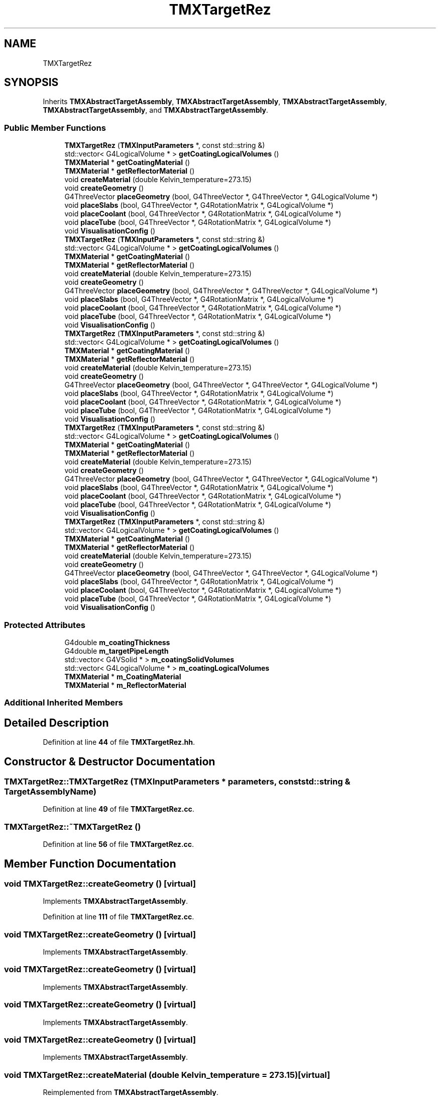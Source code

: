 .TH "TMXTargetRez" 3 "Fri Oct 15 2021" "Version Version 1.0" "Transmutex Documentation" \" -*- nroff -*-
.ad l
.nh
.SH NAME
TMXTargetRez
.SH SYNOPSIS
.br
.PP
.PP
Inherits \fBTMXAbstractTargetAssembly\fP, \fBTMXAbstractTargetAssembly\fP, \fBTMXAbstractTargetAssembly\fP, \fBTMXAbstractTargetAssembly\fP, and \fBTMXAbstractTargetAssembly\fP\&.
.SS "Public Member Functions"

.in +1c
.ti -1c
.RI "\fBTMXTargetRez\fP (\fBTMXInputParameters\fP *, const std::string &)"
.br
.ti -1c
.RI "std::vector< G4LogicalVolume * > \fBgetCoatingLogicalVolumes\fP ()"
.br
.ti -1c
.RI "\fBTMXMaterial\fP * \fBgetCoatingMaterial\fP ()"
.br
.ti -1c
.RI "\fBTMXMaterial\fP * \fBgetReflectorMaterial\fP ()"
.br
.ti -1c
.RI "void \fBcreateMaterial\fP (double Kelvin_temperature=273\&.15)"
.br
.ti -1c
.RI "void \fBcreateGeometry\fP ()"
.br
.ti -1c
.RI "G4ThreeVector \fBplaceGeometry\fP (bool, G4ThreeVector *, G4ThreeVector *, G4LogicalVolume *)"
.br
.ti -1c
.RI "void \fBplaceSlabs\fP (bool, G4ThreeVector *, G4RotationMatrix *, G4LogicalVolume *)"
.br
.ti -1c
.RI "void \fBplaceCoolant\fP (bool, G4ThreeVector *, G4RotationMatrix *, G4LogicalVolume *)"
.br
.ti -1c
.RI "void \fBplaceTube\fP (bool, G4ThreeVector *, G4RotationMatrix *, G4LogicalVolume *)"
.br
.ti -1c
.RI "void \fBVisualisationConfig\fP ()"
.br
.ti -1c
.RI "\fBTMXTargetRez\fP (\fBTMXInputParameters\fP *, const std::string &)"
.br
.ti -1c
.RI "std::vector< G4LogicalVolume * > \fBgetCoatingLogicalVolumes\fP ()"
.br
.ti -1c
.RI "\fBTMXMaterial\fP * \fBgetCoatingMaterial\fP ()"
.br
.ti -1c
.RI "\fBTMXMaterial\fP * \fBgetReflectorMaterial\fP ()"
.br
.ti -1c
.RI "void \fBcreateMaterial\fP (double Kelvin_temperature=273\&.15)"
.br
.ti -1c
.RI "void \fBcreateGeometry\fP ()"
.br
.ti -1c
.RI "G4ThreeVector \fBplaceGeometry\fP (bool, G4ThreeVector *, G4ThreeVector *, G4LogicalVolume *)"
.br
.ti -1c
.RI "void \fBplaceSlabs\fP (bool, G4ThreeVector *, G4RotationMatrix *, G4LogicalVolume *)"
.br
.ti -1c
.RI "void \fBplaceCoolant\fP (bool, G4ThreeVector *, G4RotationMatrix *, G4LogicalVolume *)"
.br
.ti -1c
.RI "void \fBplaceTube\fP (bool, G4ThreeVector *, G4RotationMatrix *, G4LogicalVolume *)"
.br
.ti -1c
.RI "void \fBVisualisationConfig\fP ()"
.br
.ti -1c
.RI "\fBTMXTargetRez\fP (\fBTMXInputParameters\fP *, const std::string &)"
.br
.ti -1c
.RI "std::vector< G4LogicalVolume * > \fBgetCoatingLogicalVolumes\fP ()"
.br
.ti -1c
.RI "\fBTMXMaterial\fP * \fBgetCoatingMaterial\fP ()"
.br
.ti -1c
.RI "\fBTMXMaterial\fP * \fBgetReflectorMaterial\fP ()"
.br
.ti -1c
.RI "void \fBcreateMaterial\fP (double Kelvin_temperature=273\&.15)"
.br
.ti -1c
.RI "void \fBcreateGeometry\fP ()"
.br
.ti -1c
.RI "G4ThreeVector \fBplaceGeometry\fP (bool, G4ThreeVector *, G4ThreeVector *, G4LogicalVolume *)"
.br
.ti -1c
.RI "void \fBplaceSlabs\fP (bool, G4ThreeVector *, G4RotationMatrix *, G4LogicalVolume *)"
.br
.ti -1c
.RI "void \fBplaceCoolant\fP (bool, G4ThreeVector *, G4RotationMatrix *, G4LogicalVolume *)"
.br
.ti -1c
.RI "void \fBplaceTube\fP (bool, G4ThreeVector *, G4RotationMatrix *, G4LogicalVolume *)"
.br
.ti -1c
.RI "void \fBVisualisationConfig\fP ()"
.br
.ti -1c
.RI "\fBTMXTargetRez\fP (\fBTMXInputParameters\fP *, const std::string &)"
.br
.ti -1c
.RI "std::vector< G4LogicalVolume * > \fBgetCoatingLogicalVolumes\fP ()"
.br
.ti -1c
.RI "\fBTMXMaterial\fP * \fBgetCoatingMaterial\fP ()"
.br
.ti -1c
.RI "\fBTMXMaterial\fP * \fBgetReflectorMaterial\fP ()"
.br
.ti -1c
.RI "void \fBcreateMaterial\fP (double Kelvin_temperature=273\&.15)"
.br
.ti -1c
.RI "void \fBcreateGeometry\fP ()"
.br
.ti -1c
.RI "G4ThreeVector \fBplaceGeometry\fP (bool, G4ThreeVector *, G4ThreeVector *, G4LogicalVolume *)"
.br
.ti -1c
.RI "void \fBplaceSlabs\fP (bool, G4ThreeVector *, G4RotationMatrix *, G4LogicalVolume *)"
.br
.ti -1c
.RI "void \fBplaceCoolant\fP (bool, G4ThreeVector *, G4RotationMatrix *, G4LogicalVolume *)"
.br
.ti -1c
.RI "void \fBplaceTube\fP (bool, G4ThreeVector *, G4RotationMatrix *, G4LogicalVolume *)"
.br
.ti -1c
.RI "void \fBVisualisationConfig\fP ()"
.br
.ti -1c
.RI "\fBTMXTargetRez\fP (\fBTMXInputParameters\fP *, const std::string &)"
.br
.ti -1c
.RI "std::vector< G4LogicalVolume * > \fBgetCoatingLogicalVolumes\fP ()"
.br
.ti -1c
.RI "\fBTMXMaterial\fP * \fBgetCoatingMaterial\fP ()"
.br
.ti -1c
.RI "\fBTMXMaterial\fP * \fBgetReflectorMaterial\fP ()"
.br
.ti -1c
.RI "void \fBcreateMaterial\fP (double Kelvin_temperature=273\&.15)"
.br
.ti -1c
.RI "void \fBcreateGeometry\fP ()"
.br
.ti -1c
.RI "G4ThreeVector \fBplaceGeometry\fP (bool, G4ThreeVector *, G4ThreeVector *, G4LogicalVolume *)"
.br
.ti -1c
.RI "void \fBplaceSlabs\fP (bool, G4ThreeVector *, G4RotationMatrix *, G4LogicalVolume *)"
.br
.ti -1c
.RI "void \fBplaceCoolant\fP (bool, G4ThreeVector *, G4RotationMatrix *, G4LogicalVolume *)"
.br
.ti -1c
.RI "void \fBplaceTube\fP (bool, G4ThreeVector *, G4RotationMatrix *, G4LogicalVolume *)"
.br
.ti -1c
.RI "void \fBVisualisationConfig\fP ()"
.br
.in -1c
.SS "Protected Attributes"

.in +1c
.ti -1c
.RI "G4double \fBm_coatingThickness\fP"
.br
.ti -1c
.RI "G4double \fBm_targetPipeLength\fP"
.br
.ti -1c
.RI "std::vector< G4VSolid * > \fBm_coatingSolidVolumes\fP"
.br
.ti -1c
.RI "std::vector< G4LogicalVolume * > \fBm_coatingLogicalVolumes\fP"
.br
.ti -1c
.RI "\fBTMXMaterial\fP * \fBm_CoatingMaterial\fP"
.br
.ti -1c
.RI "\fBTMXMaterial\fP * \fBm_ReflectorMaterial\fP"
.br
.in -1c
.SS "Additional Inherited Members"
.SH "Detailed Description"
.PP 
Definition at line \fB44\fP of file \fBTMXTargetRez\&.hh\fP\&.
.SH "Constructor & Destructor Documentation"
.PP 
.SS "TMXTargetRez::TMXTargetRez (\fBTMXInputParameters\fP * parameters, const std::string & TargetAssemblyName)"

.PP
Definition at line \fB49\fP of file \fBTMXTargetRez\&.cc\fP\&.
.SS "TMXTargetRez::~TMXTargetRez ()"

.PP
Definition at line \fB56\fP of file \fBTMXTargetRez\&.cc\fP\&.
.SH "Member Function Documentation"
.PP 
.SS "void TMXTargetRez::createGeometry ()\fC [virtual]\fP"

.PP
Implements \fBTMXAbstractTargetAssembly\fP\&.
.PP
Definition at line \fB111\fP of file \fBTMXTargetRez\&.cc\fP\&.
.SS "void TMXTargetRez::createGeometry ()\fC [virtual]\fP"

.PP
Implements \fBTMXAbstractTargetAssembly\fP\&.
.SS "void TMXTargetRez::createGeometry ()\fC [virtual]\fP"

.PP
Implements \fBTMXAbstractTargetAssembly\fP\&.
.SS "void TMXTargetRez::createGeometry ()\fC [virtual]\fP"

.PP
Implements \fBTMXAbstractTargetAssembly\fP\&.
.SS "void TMXTargetRez::createGeometry ()\fC [virtual]\fP"

.PP
Implements \fBTMXAbstractTargetAssembly\fP\&.
.SS "void TMXTargetRez::createMaterial (double Kelvin_temperature = \fC273\&.15\fP)\fC [virtual]\fP"

.PP
Reimplemented from \fBTMXAbstractTargetAssembly\fP\&.
.PP
Definition at line \fB58\fP of file \fBTMXTargetRez\&.cc\fP\&.
.SS "void TMXTargetRez::createMaterial (double Kelvin_temperature = \fC273\&.15\fP)\fC [virtual]\fP"

.PP
Reimplemented from \fBTMXAbstractTargetAssembly\fP\&.
.SS "void TMXTargetRez::createMaterial (double Kelvin_temperature = \fC273\&.15\fP)\fC [virtual]\fP"

.PP
Reimplemented from \fBTMXAbstractTargetAssembly\fP\&.
.SS "void TMXTargetRez::createMaterial (double Kelvin_temperature = \fC273\&.15\fP)\fC [virtual]\fP"

.PP
Reimplemented from \fBTMXAbstractTargetAssembly\fP\&.
.SS "void TMXTargetRez::createMaterial (double Kelvin_temperature = \fC273\&.15\fP)\fC [virtual]\fP"

.PP
Reimplemented from \fBTMXAbstractTargetAssembly\fP\&.
.SS "std::vector< G4LogicalVolume * > TMXTargetRez::getCoatingLogicalVolumes ()"

.PP
Definition at line \fB298\fP of file \fBTMXTargetRez\&.cc\fP\&.
.SS "\fBTMXMaterial\fP * TMXTargetRez::getCoatingMaterial ()"

.PP
Definition at line \fB309\fP of file \fBTMXTargetRez\&.cc\fP\&.
.SS "\fBTMXMaterial\fP * TMXTargetRez::getReflectorMaterial ()"

.PP
Definition at line \fB313\fP of file \fBTMXTargetRez\&.cc\fP\&.
.SS "void TMXTargetRez::placeCoolant (bool overlap, G4ThreeVector * centerTarget, G4RotationMatrix * RotationFromXaxis, G4LogicalVolume * masterVolume)\fC [virtual]\fP"

.PP
Implements \fBTMXAbstractTargetAssembly\fP\&.
.PP
Definition at line \fB200\fP of file \fBTMXTargetRez\&.cc\fP\&.
.SS "void TMXTargetRez::placeCoolant (bool, G4ThreeVector *, G4RotationMatrix *, G4LogicalVolume *)\fC [virtual]\fP"

.PP
Implements \fBTMXAbstractTargetAssembly\fP\&.
.SS "void TMXTargetRez::placeCoolant (bool, G4ThreeVector *, G4RotationMatrix *, G4LogicalVolume *)\fC [virtual]\fP"

.PP
Implements \fBTMXAbstractTargetAssembly\fP\&.
.SS "void TMXTargetRez::placeCoolant (bool, G4ThreeVector *, G4RotationMatrix *, G4LogicalVolume *)\fC [virtual]\fP"

.PP
Implements \fBTMXAbstractTargetAssembly\fP\&.
.SS "void TMXTargetRez::placeCoolant (bool, G4ThreeVector *, G4RotationMatrix *, G4LogicalVolume *)\fC [virtual]\fP"

.PP
Implements \fBTMXAbstractTargetAssembly\fP\&.
.SS "G4ThreeVector TMXTargetRez::placeGeometry (bool overlap, G4ThreeVector * centerTarget, G4ThreeVector * beamDirection, G4LogicalVolume * masterVolume)\fC [virtual]\fP"

.PP
Implements \fBTMXAbstractTargetAssembly\fP\&.
.PP
Definition at line \fB161\fP of file \fBTMXTargetRez\&.cc\fP\&.
.SS "G4ThreeVector TMXTargetRez::placeGeometry (bool, G4ThreeVector *, G4ThreeVector *, G4LogicalVolume *)\fC [virtual]\fP"

.PP
Implements \fBTMXAbstractTargetAssembly\fP\&.
.SS "G4ThreeVector TMXTargetRez::placeGeometry (bool, G4ThreeVector *, G4ThreeVector *, G4LogicalVolume *)\fC [virtual]\fP"

.PP
Implements \fBTMXAbstractTargetAssembly\fP\&.
.SS "G4ThreeVector TMXTargetRez::placeGeometry (bool, G4ThreeVector *, G4ThreeVector *, G4LogicalVolume *)\fC [virtual]\fP"

.PP
Implements \fBTMXAbstractTargetAssembly\fP\&.
.SS "G4ThreeVector TMXTargetRez::placeGeometry (bool, G4ThreeVector *, G4ThreeVector *, G4LogicalVolume *)\fC [virtual]\fP"

.PP
Implements \fBTMXAbstractTargetAssembly\fP\&.
.SS "void TMXTargetRez::placeSlabs (bool overlap, G4ThreeVector * centerTarget, G4RotationMatrix * RotationFromXaxis, G4LogicalVolume * masterVolume)\fC [virtual]\fP"

.PP
Implements \fBTMXAbstractTargetAssembly\fP\&.
.PP
Definition at line \fB176\fP of file \fBTMXTargetRez\&.cc\fP\&.
.SS "void TMXTargetRez::placeSlabs (bool, G4ThreeVector *, G4RotationMatrix *, G4LogicalVolume *)\fC [virtual]\fP"

.PP
Implements \fBTMXAbstractTargetAssembly\fP\&.
.SS "void TMXTargetRez::placeSlabs (bool, G4ThreeVector *, G4RotationMatrix *, G4LogicalVolume *)\fC [virtual]\fP"

.PP
Implements \fBTMXAbstractTargetAssembly\fP\&.
.SS "void TMXTargetRez::placeSlabs (bool, G4ThreeVector *, G4RotationMatrix *, G4LogicalVolume *)\fC [virtual]\fP"

.PP
Implements \fBTMXAbstractTargetAssembly\fP\&.
.SS "void TMXTargetRez::placeSlabs (bool, G4ThreeVector *, G4RotationMatrix *, G4LogicalVolume *)\fC [virtual]\fP"

.PP
Implements \fBTMXAbstractTargetAssembly\fP\&.
.SS "void TMXTargetRez::placeTube (bool overlap, G4ThreeVector * centerTarget, G4RotationMatrix * RotationFromXaxis, G4LogicalVolume * masterVolume)\fC [virtual]\fP"

.PP
Implements \fBTMXAbstractTargetAssembly\fP\&.
.PP
Definition at line \fB217\fP of file \fBTMXTargetRez\&.cc\fP\&.
.SS "void TMXTargetRez::placeTube (bool, G4ThreeVector *, G4RotationMatrix *, G4LogicalVolume *)\fC [virtual]\fP"

.PP
Implements \fBTMXAbstractTargetAssembly\fP\&.
.SS "void TMXTargetRez::placeTube (bool, G4ThreeVector *, G4RotationMatrix *, G4LogicalVolume *)\fC [virtual]\fP"

.PP
Implements \fBTMXAbstractTargetAssembly\fP\&.
.SS "void TMXTargetRez::placeTube (bool, G4ThreeVector *, G4RotationMatrix *, G4LogicalVolume *)\fC [virtual]\fP"

.PP
Implements \fBTMXAbstractTargetAssembly\fP\&.
.SS "void TMXTargetRez::placeTube (bool, G4ThreeVector *, G4RotationMatrix *, G4LogicalVolume *)\fC [virtual]\fP"

.PP
Implements \fBTMXAbstractTargetAssembly\fP\&.
.SS "void TMXTargetRez::VisualisationConfig ()\fC [virtual]\fP"

.PP
Reimplemented from \fBTMXAbstractTargetAssembly\fP\&.
.PP
Definition at line \fB250\fP of file \fBTMXTargetRez\&.cc\fP\&.
.SS "void TMXTargetRez::VisualisationConfig ()\fC [virtual]\fP"

.PP
Reimplemented from \fBTMXAbstractTargetAssembly\fP\&.
.SS "void TMXTargetRez::VisualisationConfig ()\fC [virtual]\fP"

.PP
Reimplemented from \fBTMXAbstractTargetAssembly\fP\&.
.SS "void TMXTargetRez::VisualisationConfig ()\fC [virtual]\fP"

.PP
Reimplemented from \fBTMXAbstractTargetAssembly\fP\&.
.SS "void TMXTargetRez::VisualisationConfig ()\fC [virtual]\fP"

.PP
Reimplemented from \fBTMXAbstractTargetAssembly\fP\&.
.SH "Member Data Documentation"
.PP 
.SS "std::vector< G4LogicalVolume * > TMXTargetRez::m_coatingLogicalVolumes\fC [protected]\fP"

.PP
Definition at line \fB86\fP of file \fBTMXTargetRez\&.hh\fP\&.
.SS "\fBTMXMaterial\fP * TMXTargetRez::m_CoatingMaterial\fC [protected]\fP"

.PP
Definition at line \fB93\fP of file \fBTMXTargetRez\&.hh\fP\&.
.SS "std::vector< G4VSolid * > TMXTargetRez::m_coatingSolidVolumes\fC [protected]\fP"

.PP
Definition at line \fB80\fP of file \fBTMXTargetRez\&.hh\fP\&.
.SS "G4double TMXTargetRez::m_coatingThickness\fC [protected]\fP"

.PP
Definition at line \fB76\fP of file \fBTMXTargetRez\&.hh\fP\&.
.SS "\fBTMXMaterial\fP * TMXTargetRez::m_ReflectorMaterial\fC [protected]\fP"

.PP
Definition at line \fB94\fP of file \fBTMXTargetRez\&.hh\fP\&.
.SS "G4double TMXTargetRez::m_targetPipeLength\fC [protected]\fP"

.PP
Definition at line \fB77\fP of file \fBTMXTargetRez\&.hh\fP\&.

.SH "Author"
.PP 
Generated automatically by Doxygen for Transmutex Documentation from the source code\&.
